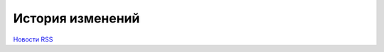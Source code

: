﻿История изменений
=================


`Новости RSS <http://diadocsdk-1c.readthedocs.io/ru/dev/index.rss>`_


.. feed::
    :rss:   index.rss
    :title: Новости AddIn Diadoc API
    :link: http://diadocsdk-1c.readthedocs.io/ru/dev/

    release_info/5_37_4
    release_info/5_37_3
    release_info/5_37_2
    release_info/5_37_1
    release_info/5_37_0
    release_info/5_36_9
    release_info/5_36_8
    release_info/5_36_7
    release_info/5_36_6
    release_info/5_36_5
    release_info/5_36_4
    release_info/5_36_3
    release_info/5_36_2
    release_info/5_36_1
    release_info/5_36_0
    release_info/5_35_4
    release_info/5_35_3
    release_info/5_35_2
    release_info/5_35_1
    release_info/5_35_0
    release_info/5_34_4
    release_info/5_34_3
    release_info/5_34_2
    release_info/5_34_1
    release_info/5_34_0
    release_info/5_33_7
    release_info/5_33_6
    release_info/5_33_5
    release_info/5_33_4
    release_info/5_33_3
    release_info/5_33_2
    release_info/5_33_1
    release_info/5_33_0
    release_info/5_32_4
    release_info/5_32_3
    release_info/5_32_2
    release_info/5_32_1
    release_info/5_32_0
    release_info/5_31_2
    release_info/5_31_1
    release_info/5_31_0
    release_info/5_30_2
    release_info/5_30_1
    release_info/5_30_0
    release_info/5_29_14
    release_info/5_29_13
    release_info/5_29_12
    release_info/5_29_11
    release_info/5_29_10
    release_info/5_29_09
    release_info/5_29_08
    release_info/5_29_07
    release_info/5_29_06
    release_info/5_29_05
    release_info/5_29_04
    release_info/5_29_03
    release_info/5_29_02
    release_info/5_29_01
    release_info/5_29_00
    release_info/5_28_8
    release_info/5_28_7
    release_info/5_28_6
    release_info/5_28_5
    release_info/5_28_4
    release_info/5_28_3
    release_info/5_28_2
    release_info/5_28_1
    release_info/5_28_0
    release_info/5_27_5
    release_info/5_27_4
    release_info/5_27_3
    release_info/5_27_2
    release_info/5_27_1
    release_info/5_27_0
    release_info/5_26_6
    release_info/5_26_5
    release_info/5_26_4
    release_info/5_26_3
    release_info/5_26_2
    release_info/5_26_1
    release_info/5_26_0
    release_info/5_25_4
    release_info/5_25_3
    release_info/5_25_2
    release_info/5_25_1
    release_info/5_25_0
    release_info/5_24_2
    release_info/5_24_1
    release_info/5_24_0
    release_info/5_23_0
    release_info/5_22_5
    release_info/5_22_4
    release_info/5_22_3
    release_info/5_22_2
    release_info/5_22_1
    release_info/5_22_0
    release_info/5_21_10
    release_info/5_21_09
    release_info/5_21_08
    release_info/5_21_07
    release_info/5_21_06
    release_info/5_21_05
    release_info/5_21_04
    release_info/5_21_03
    release_info/5_21_02
    release_info/5_21_01
    release_info/5_21_00
    release_info/5_20_3
    release_info/5_20_2
    release_info/5_20_1
    release_info/5_20_0
    release_info/5_19_4
    release_info/5_19_3
    release_info/5_19_2
    release_info/5_19_1
    release_info/5_19_0
    release_info/5_18_7
    release_info/5_18_6
    release_info/5_18_5
    release_info/5_18_4
    release_info/5_18_3
    release_info/5_18_2
    release_info/5_18_1
    release_info/5_18_0
    release_info/5_17_1
    release_info/5_17_0
    release_info/5_16_1
    release_info/5_16_0
    release_info/5_15_0
    release_info/5_14_1
    release_info/5_14_0
    release_info/5_10_4
    release_info/5_10_3
    release_info/5_10_2
    release_info/5_10_1
    release_info/5_10_0
    release_info/5_09_0
    release_info/5_08_0
    release_info/5_07_0
    release_info/5_06_2
    release_info/5_06_1
    release_info/5_06_0
    release_info/5_05_3
    release_info/5_05_1
    release_info/5_05_0
    release_info/5_04_2
    release_info/5_04_1
    release_info/5_04_0
    release_info/5_03_1
    release_info/5_03_0
    release_info/5_02_4
    release_info/5_02_3
    release_info/5_02_2
    release_info/5_02_0
    release_info/5_01_6
    release_info/5_01_4
    release_info/5_01_1
    release_info/5_01_0
    release_info/5_00_0
